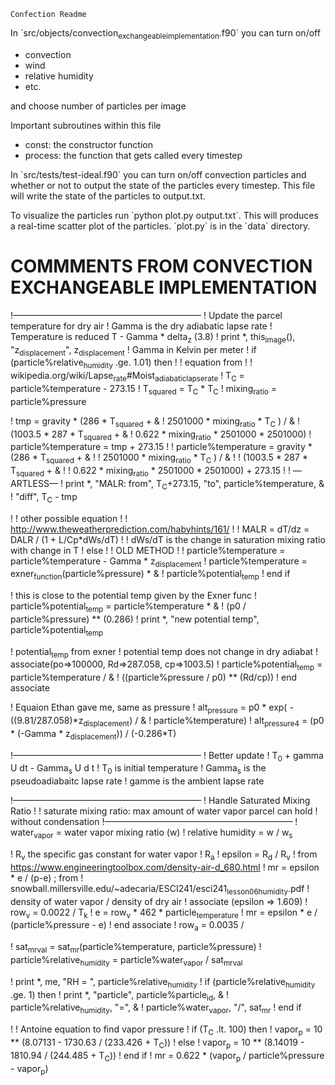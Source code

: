 =Confection Readme=

In `src/objects/convection_exchangeable_implementation.f90` you can turn on/off
 - convection
 - wind
 - relative humidity
 - etc.
 and choose number of particles per image

 Important subroutines within this file
  - const: the constructor function
  - process: the function that gets called every timestep


In `src/tests/test-ideal.f90` you can turn on/off convection particles and
whether or not to output the state of the particles every timestep. This file
will write the state of the particles to output.txt.


To visualize the particles run `python plot.py output.txt`. This will produces
a real-time scatter plot of the particles. `plot.py` is in the `data` directory.




* COMMMENTS FROM CONVECTION EXCHANGEABLE IMPLEMENTATION


          !-----------------------------------------------------------------
          ! Update the parcel temperature for dry air
          ! Gamma is the dry adiabatic lapse rate
          ! Temperature is reduced T - Gamma * delta_z  (3.8)
          ! print *, this_image(), "z_displacement", z_displacement
          ! Gamma in Kelvin per meter
          ! if (particle%relative_humidity .ge. 1.01) then
          !   ! equation from
          !   ! wikipedia.org/wiki/Lapse_rate#Moist_adiabatic_lapse_rate
          !   T_C = particle%temperature - 273.15
          !   T_squared = T_C * T_C
          !   mixing_ratio = particle%pressure

          !   tmp = gravity * (286 * T_squared + &
          !       2501000 * mixing_ratio * T_C ) / &
          !       (1003.5 *  287 * T_squared + &
          !       0.622 * mixing_ratio * 2501000 * 2501000)
          !   particle%temperature = tmp + 273.15
          !   ! particle%temperature = gravity * (286 * T_squared + &
          !   !     2501000 * mixing_ratio * T_C ) / &
          !   !     (1003.5 *  287 * T_squared + &
          !   !      0.622 * mixing_ratio * 2501000 * 2501000) + 273.15
          !   ! ---ARTLESS---
          !   print *, "MALR: from", T_C+273.15, "to", particle%temperature, &
          !       "diff", T_C - tmp

          !   ! other possible equation
          !   ! http://www.theweatherprediction.com/habyhints/161/
          !   ! MALR = dT/dz = DALR / (1 + L/Cp*dWs/dT)
          !   ! dWs/dT is the change in saturation mixing ratio with change in T
          ! else
          !   ! OLD METHOD
          !   ! particle%temperature = particle%temperature - Gamma * z_displacement
          !   particle%temperature = exner_function(particle%pressure) * &
          !       particle%potential_temp
          ! end if


          ! this is close to the potential temp given by the Exner func
          ! particle%potential_temp = particle%temperature * &
          !     (p0 / particle%pressure) ** (0.286)
          ! print *, "new potential temp", particle%potential_temp

          ! potential_temp from exner
          ! potential temp does not change in dry adiabat
          ! associate(po=>100000, Rd=>287.058, cp=>1003.5)
          !   particle%potential_temp = particle%temperature / &
          !       ((particle%pressure / p0) ** (Rd/cp))
          ! end associate

          ! Equaion Ethan gave me, same as pressure
          ! alt_pressure = p0 * exp( -((9.81/287.058)*z_displacement) / &
          !     particle%temperature)
          ! alt_pressure4 = (p0 * (-Gamma * z_displacement)) / (-0.286*T)


          !-----------------------------------------------------------------
          ! Better update
          ! T_0 + gamma U dt - Gamma_s U d t
          ! T_0 is initial temperature
          ! Gamma_s is the pseudoadiabaitc lapse rate
          ! gamme is the ambient lapse rate






          !-----------------------------------------------------------------
          ! Handle Saturated Mixing Ratio
          !
          ! saturate mixing ratio: max amount of water vapor parcel can hold
          !                        without condensation
          !-----------------------------------------------------------------
          ! water_vapor = water vapor mixing ratio (w)
          ! relative humidity = w / w_s


          ! R_v the specific gas constant for water vapor
          ! R_a
          ! epsilon = R_d / R_v
          !   from https://www.engineeringtoolbox.com/density-air-d_680.html
          ! mr = epsilon * e / (p-e)   ;  from
          ! snowball.millersville.edu/~adecaria/ESCI241/esci241_lesson06_humidity.pdf
          ! density of water vapor / density of dry air
          ! associate (epsilon => 1.609)
          !   row_v = 0.0022 / T_k
          !   e = row_v *  462 * particle_temperature
          !   mr = epsilon * e / (particle%pressure - e)
          ! end associate
          ! row_a = 0.0035 /


          ! sat_mr_val = sat_mr(particle%temperature, particle%pressure)
          ! particle%relative_humidity = particle%water_vapor / sat_mr_val

          ! print *, me, "RH = ", particle%relative_humidity
          ! if (particle%relative_humidity .ge. 1) then
          !   print *, "particle", particle%particle_id, &
          !       particle%relative_humidity, "=", &
          !       particle%water_vapor, "/", sat_mr
          ! end if

          ! ! Antoine equation to find vapor pressure
          ! if (T_C .lt. 100) then
          !   vapor_p = 10 ** (8.07131 - 1730.63 / (233.426 + T_C))
          ! else
          !   vapor_p = 10 ** (8.14019 - 1810.94 / (244.485 + T_C))
          ! end if
          ! mr =  0.622 * (vapor_p / particle%pressure - vapor_p)
